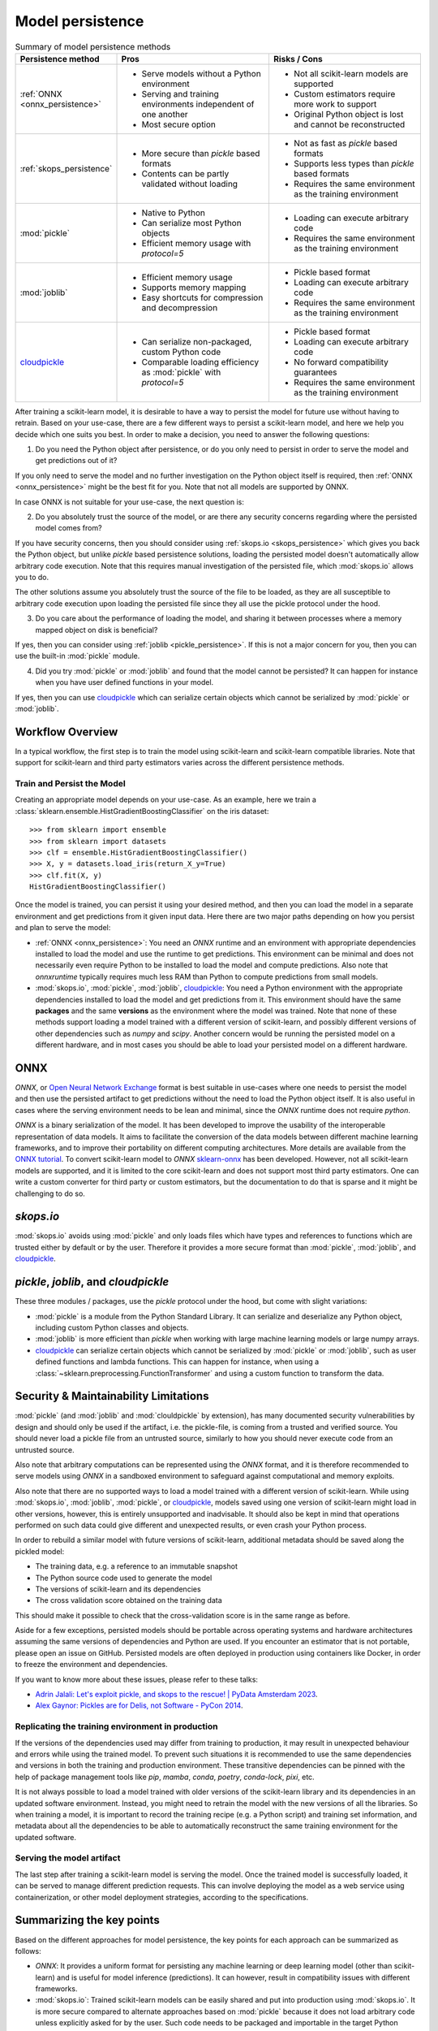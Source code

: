.. _model_persistence:

=================
Model persistence
=================

.. list-table:: Summary of model persistence methods
   :widths: 25 50 50
   :header-rows: 1

   * - Persistence method
     - Pros
     - Risks / Cons
   * - :ref:`ONNX <onnx_persistence>`
     - * Serve models without a Python environment
       * Serving and training environments independent of one another
       * Most secure option
     - * Not all scikit-learn models are supported
       * Custom estimators require more work to support
       * Original Python object is lost and cannot be reconstructed
   * - :ref:`skops_persistence`
     - * More secure than `pickle` based formats
       * Contents can be partly validated without loading
     - * Not as fast as `pickle` based formats
       * Supports less types than `pickle` based formats
       * Requires the same environment as the training environment
   * - :mod:`pickle`
     - * Native to Python
       * Can serialize most Python objects
       * Efficient memory usage with `protocol=5`
     - * Loading can execute arbitrary code
       * Requires the same environment as the training environment
   * - :mod:`joblib`
     - * Efficient memory usage
       * Supports memory mapping
       * Easy shortcuts for compression and decompression
     - * Pickle based format
       * Loading can execute arbitrary code
       * Requires the same environment as the training environment
   * - `cloudpickle`_
     - * Can serialize non-packaged, custom Python code
       * Comparable loading efficiency as :mod:`pickle` with `protocol=5`
     - * Pickle based format
       * Loading can execute arbitrary code
       * No forward compatibility guarantees
       * Requires the same environment as the training environment

After training a scikit-learn model, it is desirable to have a way to persist
the model for future use without having to retrain. Based on your use-case,
there are a few different ways to persist a scikit-learn model, and here we
help you decide which one suits you best. In order to make a decision, you need
to answer the following questions:

1. Do you need the Python object after persistence, or do you only need to
   persist in order to serve the model and get predictions out of it?

If you only need to serve the model and no further investigation on the Python
object itself is required, then :ref:`ONNX <onnx_persistence>` might be the
best fit for you. Note that not all models are supported by ONNX.

In case ONNX is not suitable for your use-case, the next question is:

2. Do you absolutely trust the source of the model, or are there any security
   concerns regarding where the persisted model comes from?

If you have security concerns, then you should consider using :ref:`skops.io
<skops_persistence>` which gives you back the Python object, but unlike
`pickle` based persistence solutions, loading the persisted model doesn't
automatically allow arbitrary code execution. Note that this requires manual
investigation of the persisted file, which :mod:`skops.io` allows you to do.

The other solutions assume you absolutely trust the source of the file to be
loaded, as they are all susceptible to arbitrary code execution upon loading
the persisted file since they all use the pickle protocol under the hood.

3. Do you care about the performance of loading the model, and sharing it
   between processes where a memory mapped object on disk is beneficial?

If yes, then you can consider using :ref:`joblib <pickle_persistence>`. If this
is not a major concern for you, then you can use the built-in :mod:`pickle`
module.

4. Did you try :mod:`pickle` or :mod:`joblib` and found that the model cannot
   be persisted? It can happen for instance when you have user defined
   functions in your model.

If yes, then you can use `cloudpickle`_ which can serialize certain objects
which cannot be serialized by :mod:`pickle` or :mod:`joblib`.


Workflow Overview
-----------------

In a typical workflow, the first step is to train the model using scikit-learn
and scikit-learn compatible libraries. Note that support for scikit-learn and
third party estimators varies across the different persistence methods.

Train and Persist the Model
...........................

Creating an appropriate model depends on your use-case. As an example, here we
train a :class:`sklearn.ensemble.HistGradientBoostingClassifier` on the iris
dataset::

  >>> from sklearn import ensemble
  >>> from sklearn import datasets
  >>> clf = ensemble.HistGradientBoostingClassifier()
  >>> X, y = datasets.load_iris(return_X_y=True)
  >>> clf.fit(X, y)
  HistGradientBoostingClassifier()

Once the model is trained, you can persist it using your desired method, and
then you can load the model in a separate environment and get predictions from
it given input data. Here there are two major paths depending on how you
persist and plan to serve the model:

- :ref:`ONNX <onnx_persistence>`: You need an `ONNX` runtime and an environment
  with appropriate dependencies installed to load the model and use the runtime
  to get predictions. This environment can be minimal and does not necessarily
  even require Python to be installed to load the model and compute
  predictions. Also note that `onnxruntime` typically requires much less RAM
  than Python to compute predictions from small models.

- :mod:`skops.io`, :mod:`pickle`, :mod:`joblib`, `cloudpickle`_: You need a
  Python environment with the appropriate dependencies installed to load the
  model and get predictions from it. This environment should have the same
  **packages** and the same **versions** as the environment where the model was
  trained. Note that none of these methods support loading a model trained with
  a different version of scikit-learn, and possibly different versions of other
  dependencies such as `numpy` and `scipy`. Another concern would be running
  the persisted model on a different hardware, and in most cases you should be
  able to load your persisted model on a different hardware.


.. _onnx_persistence:

ONNX
----

`ONNX`, or `Open Neural Network Exchange <https://onnx.ai/>`__ format is best
suitable in use-cases where one needs to persist the model and then use the
persisted artifact to get predictions without the need to load the Python
object itself. It is also useful in cases where the serving environment needs
to be lean and minimal, since the `ONNX` runtime does not require `python`.

`ONNX` is a binary serialization of the model. It has been developed to improve
the usability of the interoperable representation of data models. It aims to
facilitate the conversion of the data models between different machine learning
frameworks, and to improve their portability on different computing
architectures. More details are available from the `ONNX tutorial
<https://onnx.ai/get-started.html>`__. To convert scikit-learn model to `ONNX`
`sklearn-onnx <http://onnx.ai/sklearn-onnx/>`__ has been developed. However,
not all scikit-learn models are supported, and it is limited to the core
scikit-learn and does not support most third party estimators. One can write a
custom converter for third party or custom estimators, but the documentation to
do that is sparse and it might be challenging to do so.

.. dropdown:: Using ONNX

  To convert the model to `ONNX` format, you need to give the converter some
  information about the input as well, about which you can read more `here
  <http://onnx.ai/sklearn-onnx/index.html>`__::

      from skl2onnx import to_onnx
      onx = to_onnx(clf, X[:1].astype(numpy.float32), target_opset=12)
      with open("filename.onnx", "wb") as f:
          f.write(onx.SerializeToString())

  You can load the model in Python and use the `ONNX` runtime to get
  predictions::

      from onnxruntime import InferenceSession
      with open("filename.onnx", "rb") as f:
          onx = f.read()
      sess = InferenceSession(onx, providers=["CPUExecutionProvider"])
      pred_ort = sess.run(None, {"X": X_test.astype(numpy.float32)})[0]

.. _skops_persistence:

`skops.io`
----------

:mod:`skops.io` avoids using :mod:`pickle` and only loads files which have types
and references to functions which are trusted either by default or by the user.
Therefore it provides a more secure format than :mod:`pickle`, :mod:`joblib`,
and `cloudpickle`_.


.. dropdown:: Using skops

  The API is very similar to :mod:`pickle`, and you can persist your models as
  explained in the `documentation
  <https://skops.readthedocs.io/en/stable/persistence.html>`__ using
  :func:`skops.io.dump` and :func:`skops.io.dumps`::

      import skops.io as sio
      obj = sio.dump(clf, "filename.skops")

  And you can load them back using :func:`skops.io.load` and
  :func:`skops.io.loads`. However, you need to specify the types which are
  trusted by you. You can get existing unknown types in a dumped object / file
  using :func:`skops.io.get_untrusted_types`, and after checking its contents,
  pass it to the load function::

      unknown_types = sio.get_untrusted_types(file="filename.skops")
      # investigate the contents of unknown_types, and only load if you trust
      # everything you see.
      clf = sio.load("filename.skops", trusted=unknown_types)

  Please report issues and feature requests related to this format on the `skops
  issue tracker <https://github.com/skops-dev/skops/issues>`__.


.. _pickle_persistence:

`pickle`, `joblib`, and `cloudpickle`
-------------------------------------

These three modules / packages, use the `pickle` protocol under the hood, but
come with slight variations:

- :mod:`pickle` is a module from the Python Standard Library. It can serialize
  and  deserialize any Python object, including custom Python classes and
  objects.
- :mod:`joblib` is more efficient than `pickle` when working with large machine
  learning models or large numpy arrays.
- `cloudpickle`_ can serialize certain objects which cannot be serialized by
  :mod:`pickle` or :mod:`joblib`, such as user defined functions and lambda
  functions. This can happen for instance, when using a
  :class:`~sklearn.preprocessing.FunctionTransformer` and using a custom
  function to transform the data.

.. dropdown:: Using `pickle`, `joblib`, or `cloudpickle`

  Depending on your use-case, you can choose one of these three methods to
  persist and load your scikit-learn model, and they all follow the same API::

      # Here you can replace pickle with joblib or cloudpickle
      from pickle import dump
      with open("filename.pkl", "wb") as f:
          dump(clf, f, protocol=5)

  Using `protocol=5` is recommended to reduce memory usage and make it faster to
  store and load any large NumPy array stored as a fitted attribute in the model.
  You can alternatively pass `protocol=pickle.HIGHEST_PROTOCOL` which is
  equivalent to `protocol=5` in Python 3.8 and later (at the time of writing).

  And later when needed, you can load the same object from the persisted file::

      # Here you can replace pickle with joblib or cloudpickle
      from pickle import load
      with open("filename.pkl", "rb") as f:
          clf = load(f)

.. _persistence_limitations:

Security & Maintainability Limitations
--------------------------------------

:mod:`pickle` (and :mod:`joblib` and :mod:`clouldpickle` by extension), has
many documented security vulnerabilities by design and should only be used if
the artifact, i.e. the pickle-file, is coming from a trusted and verified
source. You should never load a pickle file from an untrusted source, similarly
to how you should never execute code from an untrusted source.

Also note that arbitrary computations can be represented using the `ONNX`
format, and it is therefore recommended to serve models using `ONNX` in a
sandboxed environment to safeguard against computational and memory exploits.

Also note that there are no supported ways to load a model trained with a
different version of scikit-learn. While using :mod:`skops.io`, :mod:`joblib`,
:mod:`pickle`, or `cloudpickle`_, models saved using one version of
scikit-learn might load in other versions, however, this is entirely
unsupported and inadvisable. It should also be kept in mind that operations
performed on such data could give different and unexpected results, or even
crash your Python process.

In order to rebuild a similar model with future versions of scikit-learn,
additional metadata should be saved along the pickled model:

* The training data, e.g. a reference to an immutable snapshot
* The Python source code used to generate the model
* The versions of scikit-learn and its dependencies
* The cross validation score obtained on the training data

This should make it possible to check that the cross-validation score is in the
same range as before.

Aside for a few exceptions, persisted models should be portable across
operating systems and hardware architectures assuming the same versions of
dependencies and Python are used. If you encounter an estimator that is not
portable, please open an issue on GitHub. Persisted models are often deployed
in production using containers like Docker, in order to freeze the environment
and dependencies.

If you want to know more about these issues, please refer to these talks:

- `Adrin Jalali: Let's exploit pickle, and skops to the rescue! | PyData
  Amsterdam 2023 <https://www.youtube.com/watch?v=9w_H5OSTO9A>`__.
- `Alex Gaynor: Pickles are for Delis, not Software - PyCon 2014
  <https://pyvideo.org/video/2566/pickles-are-for-delis-not-software>`__.


.. _serving_environment:

Replicating the training environment in production
..................................................

If the versions of the dependencies used may differ from training to
production, it may result in unexpected behaviour and errors while using the
trained model. To prevent such situations it is recommended to use the same
dependencies and versions in both the training and production environment.
These transitive dependencies can be pinned with the help of package management
tools like `pip`, `mamba`, `conda`, `poetry`, `conda-lock`, `pixi`, etc.

It is not always possible to load a model trained with older versions of the
scikit-learn library and its dependencies in an updated software environment.
Instead, you might need to retrain the model with the new versions of all
the libraries. So when training a model, it is important to record the training
recipe (e.g. a Python script) and training set information, and metadata about
all the dependencies to be able to automatically reconstruct the same training
environment for the updated software.

.. dropdown:: InconsistentVersionWarning

  When an estimator is loaded with a scikit-learn version that is inconsistent
  with the version the estimator was pickled with, a
  :class:`~sklearn.exceptions.InconsistentVersionWarning` is raised. This warning
  can be caught to obtain the original version the estimator was pickled with::

    from sklearn.exceptions import InconsistentVersionWarning
    warnings.simplefilter("error", InconsistentVersionWarning)

    try:
        with open("model_from_previous_version.pickle", "rb") as f:
            est = pickle.load(f)
    except InconsistentVersionWarning as w:
        print(w.original_sklearn_version)


Serving the model artifact
..........................

The last step after training a scikit-learn model is serving the model.
Once the trained model is successfully loaded, it can be served to manage
different prediction requests. This can involve deploying the model as a
web service using containerization, or other model deployment strategies,
according to the specifications.


Summarizing the key points
--------------------------

Based on the different approaches for model persistence, the key points for
each approach can be summarized as follows:

* `ONNX`: It provides a uniform format for persisting any machine learning or
  deep learning model (other than scikit-learn) and is useful for model
  inference (predictions). It can however, result in compatibility issues with
  different frameworks.
* :mod:`skops.io`: Trained scikit-learn models can be easily shared and put
  into production using :mod:`skops.io`. It is more secure compared to
  alternate approaches based on :mod:`pickle` because it does not load
  arbitrary code unless explicitly asked for by the user. Such code needs to be
  packaged and importable in the target Python environment.
* :mod:`joblib`: Efficient memory mapping techniques make it faster when using
  the same persisted model in multiple Python processes when using
  `mmap_mode="r"`. It also gives easy shortcuts to compress and decompress the
  persisted object without the need for extra code. However, it may trigger the
  execution of malicious code when loading a model from an untrusted source as
  any other pickle-based persistence mechanism.
* :mod:`pickle`: It is native to Python and most Python objects can be
  serialized and deserialized using :mod:`pickle`, including custom Python
  classes and functions as long as they are defined in a package that can be
  imported in the target environment. While :mod:`pickle` can be used to easily
  save and load scikit-learn models, it may trigger the execution of malicious
  code while loading a model from an untrusted source. :mod:`pickle` can also
  be very efficient memorywise if the model was persisted with `protocol=5` but
  it does not support memory mapping.
* `cloudpickle`_: It has comparable loading efficiency as :mod:`pickle` and
  :mod:`joblib` (without memory mapping), but offers additional flexibility to
  serialize custom Python code such as lambda expressions and interactively
  defined functions and classes. It might be a last resort to persist pipelines
  with custom Python components such as a
  :class:`sklearn.preprocessing.FunctionTransformer` that wraps a function
  defined in the training script itself or more generally outside of any
  importable Python package. Note that `cloudpickle`_ offers no forward
  compatibility guarantees and you might need the same version of
  `cloudpickle`_ to load the persisted model along with the same version of all
  the libraries used to define the model. As the other pickle-based persistence
  mechanisms, it may trigger the execution of malicious code while loading
  a model from an untrusted source.

.. _cloudpickle: https://github.com/cloudpipe/cloudpickle
